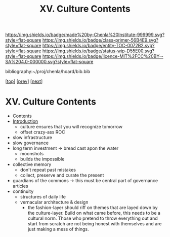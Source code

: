 #   -*- mode: org; fill-column: 60 -*-
#+STARTUP: showall
#+TITLE:   XV. Culture Contents

[[https://img.shields.io/badge/made%20by-Chenla%20Institute-999999.svg?style=flat-square]] 
[[https://img.shields.io/badge/class-primer-56B4E9.svg?style=flat-square]]
[[https://img.shields.io/badge/entity-TOC-0072B2.svg?style=flat-square]]
[[https://img.shields.io/badge/status-wip-D55E00.svg?style=flat-square]]
[[https://img.shields.io/badge/licence-MIT%2FCC%20BY--SA%204.0-000000.svg?style=flat-square]]

bibliography:~/proj/chenla/hoard/bib.bib

[[[../index.org][top]]] [[[../12/index.org][prev]]] [[[../14/index.org][next]]]

* XV. Culture Contents
:PROPERTIES:
:CUSTOM_ID:
:Name:     /home/deerpig/proj/chenla/warp/15/index.org
:Created:  2018-04-30T11:33@Prek Leap (11.642600N-104.919210W)
:ID:       90413333-0105-4d00-9a5f-106c62ffb819
:VER:      578334852.226372754
:GEO:      48P-491193-1287029-15
:BXID:     proj:LAO1-1585
:Class:    primer
:Entity:   toc
:Status:   wip
:Licence:  MIT/CC BY-SA 4.0
:END:

 - Contents
 - [[./intro.org][Introduction]]
   - culture ensures that you will recognize tomorrow
   - offset crazy-ass ROC
 - slow infrastructure
 - slow governance
 - long term investment -> bread cast apon the water
   - moonshots
   - builds the impossible
 - collective memory
   - don't repeat past mistakes
   - collect, preserve and curate the present
 - guardians of the commons -> this must be central part of 
                               governance articles
 - continuity
   - structures of daily life
   - vernacular architecture & design
     - the fashion-layer should riff on themes that are
       layed down by the culture-layer.  Build on what came
       before, this needs to be a cultural norm.  Those who
       pretend to throw everything out and start from
       scratch are not being honest with themselves and are
       just making a mess of things.

